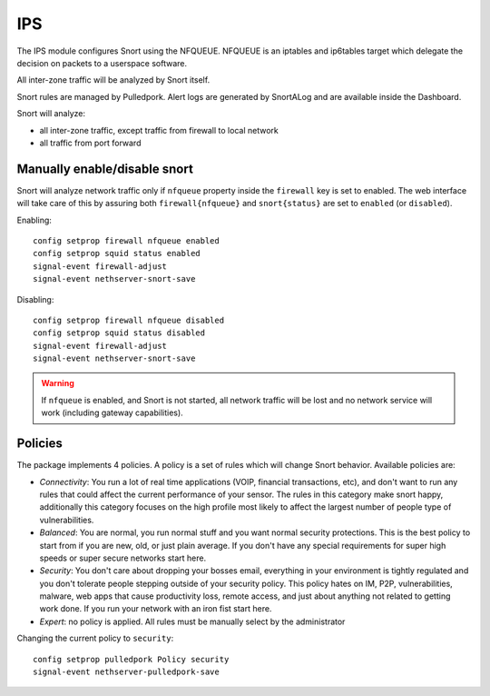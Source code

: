 ===
IPS
===

.. _ips:

The IPS module configures Snort using the NFQUEUE. 
NFQUEUE is an iptables and ip6tables target which delegate the decision on packets to a userspace software.

All inter-zone traffic will be analyzed by Snort itself.

Snort rules are managed by Pulledpork.
Alert logs are generated by SnortALog and are available inside the Dashboard. 

Snort will analyze:

* all inter-zone traffic, except traffic from firewall to local network
* all traffic from port forward

Manually enable/disable snort
=============================

Snort will analyze network traffic only if ``nfqueue`` property inside the ``firewall`` key is set to enabled.
The web interface will take care of this by assuring both ``firewall{nfqueue}`` and ``snort{status}`` are set to ``enabled`` (or ``disabled``).

Enabling: ::

  config setprop firewall nfqueue enabled
  config setprop squid status enabled
  signal-event firewall-adjust
  signal-event nethserver-snort-save

Disabling: ::

  config setprop firewall nfqueue disabled
  config setprop squid status disabled
  signal-event firewall-adjust
  signal-event nethserver-snort-save


.. warning:: If ``nfqueue`` is enabled, and Snort is not started, all network traffic will be lost and no network service will work (including gateway capabilities).


Policies
========

The package implements 4 policies. A policy is a set of rules which will change Snort behavior. Available policies are:

* *Connectivity*: You run a lot of real time applications (VOIP, financial
  transactions, etc), and don't want to run any rules that could affect
  the current performance of your sensor.  The rules in this category
  make snort happy, additionally this category focuses on the high
  profile most likely to affect the largest number of people type of
  vulnerabilities.

* *Balanced*:  You are normal, you run normal stuff and you want normal
  security protections.  This is the best policy to start from if you are 
  new, old, or just plain average.  If you don't have any special
  requirements for super high speeds or super secure networks start here.

* *Security*:  You don't care about dropping your bosses email, everything
  in your environment is tightly regulated and you don't tolerate people 
  stepping outside of your security policy.  This policy hates on IM, P2P,
  vulnerabilities, malware, web apps that cause productivity loss, remote
  access, and just about anything not related to getting work done.  
  If you run your network with an iron fist start here.

* *Expert*: no policy is applied. All rules must be manually select by the administrator


Changing the current policy to ``security``: ::

  config setprop pulledpork Policy security
  signal-event nethserver-pulledpork-save


